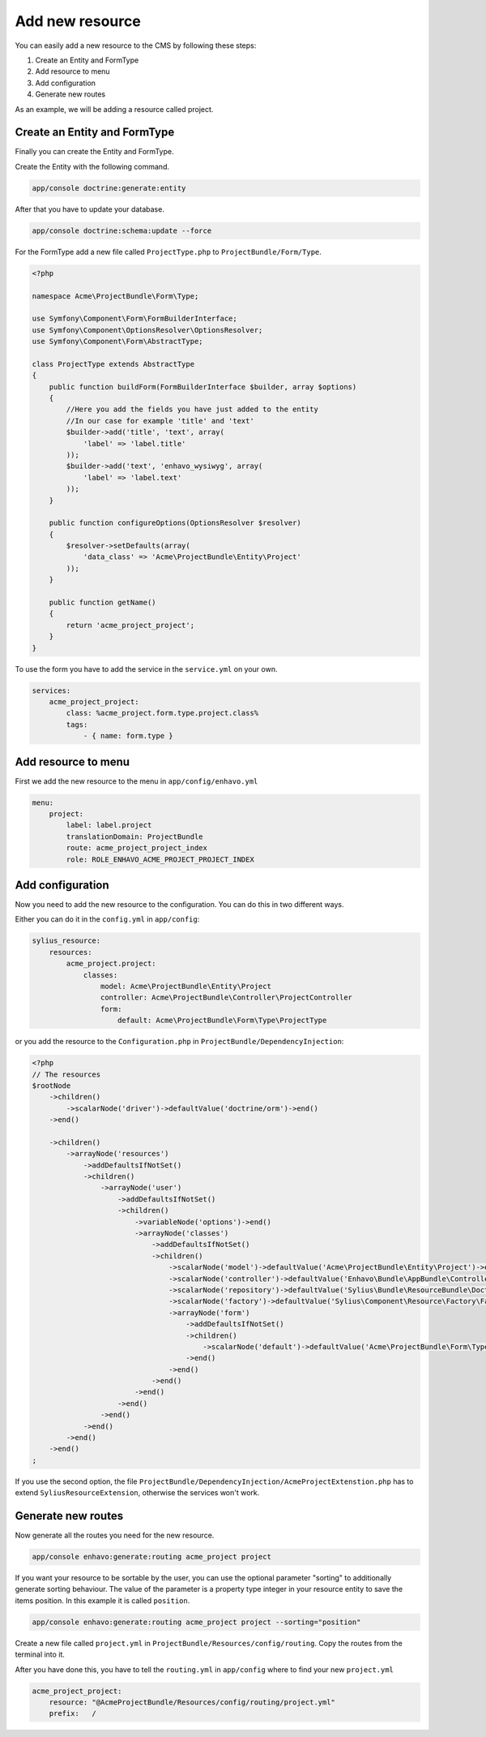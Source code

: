 Add new resource
================

You can easily add a new resource to the CMS by following these steps:

1) Create an Entity and FormType
2) Add resource to menu
3) Add configuration
4) Generate new routes


As an example, we will be adding a resource called project.


Create an Entity and FormType
-----------------------------

Finally you can create the Entity and FormType.

Create the Entity with the following command.

.. code-block:: bash

    app/console doctrine:generate:entity

After that you have to update your database.

.. code-block:: bash

    app/console doctrine:schema:update --force

For the FormType add a new file called ``ProjectType.php`` to ``ProjectBundle/Form/Type``.

.. code-block:: php

    <?php

    namespace Acme\ProjectBundle\Form\Type;

    use Symfony\Component\Form\FormBuilderInterface;
    use Symfony\Component\OptionsResolver\OptionsResolver;
    use Symfony\Component\Form\AbstractType;

    class ProjectType extends AbstractType
    {
        public function buildForm(FormBuilderInterface $builder, array $options)
        {
            //Here you add the fields you have just added to the entity
            //In our case for example 'title' and 'text'
            $builder->add('title', 'text', array(
                'label' => 'label.title'
            ));
            $builder->add('text', 'enhavo_wysiwyg', array(
                'label' => 'label.text'
            ));
        }

        public function configureOptions(OptionsResolver $resolver)
        {
            $resolver->setDefaults(array(
                'data_class' => 'Acme\ProjectBundle\Entity\Project'
            ));
        }

        public function getName()
        {
            return 'acme_project_project';
        }
    }

To use the form you have to add the service in the ``service.yml`` on your own.

.. code-block:: yml

    services:
        acme_project_project:
            class: %acme_project.form.type.project.class%
            tags:
                - { name: form.type }



Add resource to menu
--------------------

First we add the new resource to the menu in ``app/config/enhavo.yml``

.. code-block:: yml

    menu:
        project:
            label: label.project
            translationDomain: ProjectBundle
            route: acme_project_project_index
            role: ROLE_ENHAVO_ACME_PROJECT_PROJECT_INDEX

Add configuration
-----------------

Now you need to add the new resource to the configuration.
You can do this in two different ways.

Either you can do it in the ``config.yml`` in ``app/config``:

.. code-block:: yml

    sylius_resource:
        resources:
            acme_project.project:
                classes:
                    model: Acme\ProjectBundle\Entity\Project
                    controller: Acme\ProjectBundle\Controller\ProjectController
                    form:
                        default: Acme\ProjectBundle\Form\Type\ProjectType

or you add the resource to the ``Configuration.php`` in ``ProjectBundle/DependencyInjection``:

.. code-block:: php

    <?php
    // The resources
    $rootNode
        ->children()
            ->scalarNode('driver')->defaultValue('doctrine/orm')->end()
        ->end()

        ->children()
            ->arrayNode('resources')
                ->addDefaultsIfNotSet()
                ->children()
                    ->arrayNode('user')
                        ->addDefaultsIfNotSet()
                        ->children()
                            ->variableNode('options')->end()
                            ->arrayNode('classes')
                                ->addDefaultsIfNotSet()
                                ->children()
                                    ->scalarNode('model')->defaultValue('Acme\ProjectBundle\Entity\Project')->end()
                                    ->scalarNode('controller')->defaultValue('Enhavo\Bundle\AppBundle\Controller\ResourceController')->end()
                                    ->scalarNode('repository')->defaultValue('Sylius\Bundle\ResourceBundle\Doctrine\ORM\EntityRepository')->end()
                                    ->scalarNode('factory')->defaultValue('Sylius\Component\Resource\Factory\Factory')->end()
                                    ->arrayNode('form')
                                        ->addDefaultsIfNotSet()
                                        ->children()
                                            ->scalarNode('default')->defaultValue('Acme\ProjectBundle\Form\Type\ProjectType')->cannotBeEmpty()->end()
                                        ->end()
                                    ->end()
                                ->end()
                            ->end()
                        ->end()
                    ->end()
                ->end()
            ->end()
        ->end()
    ;

If you use the second option, the file ``ProjectBundle/DependencyInjection/AcmeProjectExtenstion.php`` has to extend
``SyliusResourceExtension``, otherwise the services won't work.

Generate new routes
-------------------

Now generate all the routes you need for the new resource.

.. code-block:: bash

    app/console enhavo:generate:routing acme_project project

If you want your resource to be sortable by the user, you can use the optional parameter "sorting" to additionally
generate sorting behaviour. The value of the parameter is a property type integer in your resource entity to save the
items position. In this example it is called ``position``.

.. code-block:: bash

    app/console enhavo:generate:routing acme_project project --sorting="position"

Create a new file called ``project.yml`` in ``ProjectBundle/Resources/config/routing``.
Copy the routes from the terminal into it.

After you have done this, you have to tell the ``routing.yml`` in ``app/config`` where to find your new ``project.yml``

.. code-block:: yml

    acme_project_project:
        resource: "@AcmeProjectBundle/Resources/config/routing/project.yml"
        prefix:   /